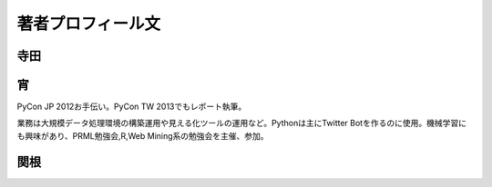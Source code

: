 著者プロフィール文
==================================================

寺田
-----------------------------

宵
-----------------------------

PyCon JP 2012お手伝い。PyCon TW 2013でもレポート執筆。

業務は大規模データ処理環境の構築運用や見える化ツールの運用など。Pythonは主にTwitter Botを作るのに使用。機械学習にも興味があり、PRML勉強会,R,Web Mining系の勉強会を主催、参加。

関根
-----------------------------
